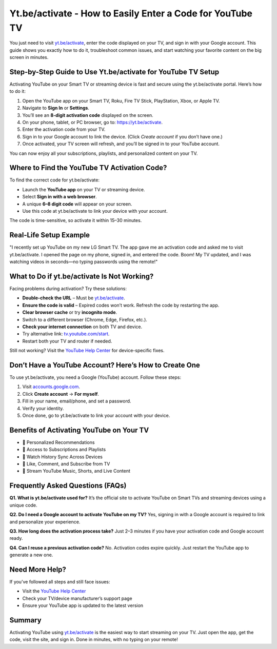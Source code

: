 Yt.be/activate - How to Easily Enter a Code for YouTube TV
===============================

You just need to visit `yt.be/activate <https://yt.be/activate>`_, enter the code displayed on your TV, and sign in with your Google account. This guide shows you exactly how to do it, troubleshoot common issues, and start watching your favorite content on the big screen in minutes.

.. image:: get-start-button.png
   :alt: Yt.be/activate
   :target:  
   :align: center


Step-by-Step Guide to Use Yt.be/activate for YouTube TV Setup
--------------------------------------------------------------

Activating YouTube on your Smart TV or streaming device is fast and secure using the yt.be/activate portal. Here’s how to do it:

1. Open the YouTube app on your Smart TV, Roku, Fire TV Stick, PlayStation, Xbox, or Apple TV.
2. Navigate to **Sign In** or **Settings**.
3. You’ll see an **8-digit activation code** displayed on the screen.
4. On your phone, tablet, or PC browser, go to: `https://yt.be/activate <https://yt.be/activate>`_.
5. Enter the activation code from your TV.
6. Sign in to your Google account to link the device. (Click *Create account* if you don’t have one.)
7. Once activated, your TV screen will refresh, and you’ll be signed in to your YouTube account.

You can now enjoy all your subscriptions, playlists, and personalized content on your TV.

Where to Find the YouTube TV Activation Code?
---------------------------------------------

To find the correct code for yt.be/activate:

- Launch the **YouTube app** on your TV or streaming device.
- Select **Sign in with a web browser**.
- A unique **6–8 digit code** will appear on your screen.
- Use this code at yt.be/activate to link your device with your account.

The code is time-sensitive, so activate it within 15–30 minutes.

Real-Life Setup Example
------------------------

"I recently set up YouTube on my new LG Smart TV. The app gave me an activation code and asked me to visit yt.be/activate. I opened the page on my phone, signed in, and entered the code. Boom! My TV updated, and I was watching videos in seconds—no typing passwords using the remote!"

What to Do if yt.be/activate Is Not Working?
--------------------------------------------

Facing problems during activation? Try these solutions:

- **Double-check the URL** – Must be `yt.be/activate <https://yt.be/activate>`_.
- **Ensure the code is valid** – Expired codes won’t work. Refresh the code by restarting the app.
- **Clear browser cache** or try **incognito mode**.
- Switch to a different browser (Chrome, Edge, Firefox, etc.).
- **Check your internet connection** on both TV and device.
- Try alternative link: `tv.youtube.com/start <https://tv.youtube.com/start>`_.
- Restart both your TV and router if needed.

Still not working? Visit the `YouTube Help Center <https://support.google.com/youtube>`_ for device-specific fixes.

Don’t Have a YouTube Account? Here’s How to Create One
-------------------------------------------------------

To use yt.be/activate, you need a Google (YouTube) account. Follow these steps:

1. Visit `accounts.google.com <https://accounts.google.com>`_.
2. Click **Create account** → **For myself**.
3. Fill in your name, email/phone, and set a password.
4. Verify your identity.
5. Once done, go to yt.be/activate to link your account with your device.

Benefits of Activating YouTube on Your TV
-----------------------------------------

- 🔹 Personalized Recommendations  
- 🔹 Access to Subscriptions and Playlists  
- 🔹 Watch History Sync Across Devices  
- 🔹 Like, Comment, and Subscribe from TV  
- 🔹 Stream YouTube Music, Shorts, and Live Content  

Frequently Asked Questions (FAQs)
---------------------------------

**Q1. What is yt.be/activate used for?**  
It’s the official site to activate YouTube on Smart TVs and streaming devices using a unique code.

**Q2. Do I need a Google account to activate YouTube on my TV?**  
Yes, signing in with a Google account is required to link and personalize your experience.

**Q3. How long does the activation process take?**  
Just 2–3 minutes if you have your activation code and Google account ready.

**Q4. Can I reuse a previous activation code?**  
No. Activation codes expire quickly. Just restart the YouTube app to generate a new one.

Need More Help?
---------------

If you’ve followed all steps and still face issues:

- Visit the `YouTube Help Center <https://support.google.com/youtube>`_
- Check your TV/device manufacturer’s support page
- Ensure your YouTube app is updated to the latest version

Summary
-------

Activating YouTube using `yt.be/activate <https://yt.be/activate>`_ is the easiest way to start streaming on your TV. Just open the app, get the code, visit the site, and sign in. Done in minutes, with no typing on your remote!
